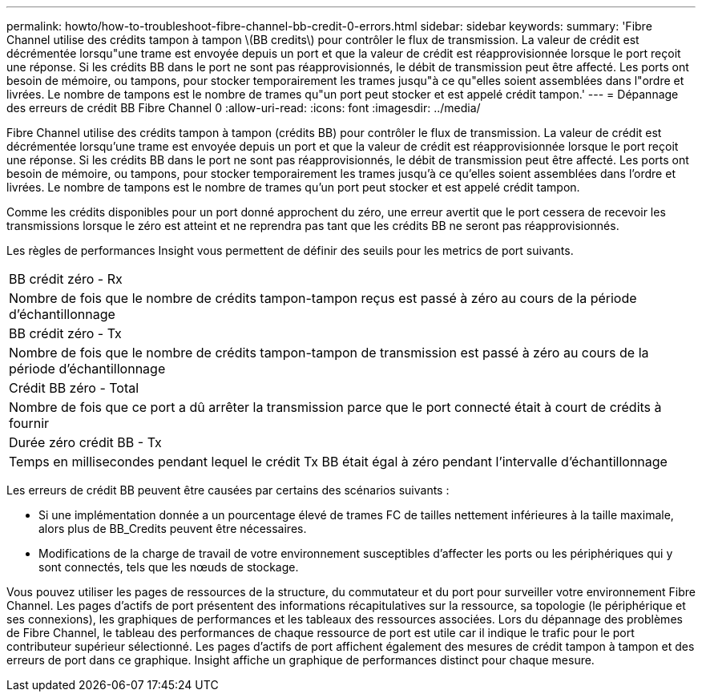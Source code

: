 ---
permalink: howto/how-to-troubleshoot-fibre-channel-bb-credit-0-errors.html 
sidebar: sidebar 
keywords:  
summary: 'Fibre Channel utilise des crédits tampon à tampon \(BB credits\) pour contrôler le flux de transmission. La valeur de crédit est décrémentée lorsqu"une trame est envoyée depuis un port et que la valeur de crédit est réapprovisionnée lorsque le port reçoit une réponse. Si les crédits BB dans le port ne sont pas réapprovisionnés, le débit de transmission peut être affecté. Les ports ont besoin de mémoire, ou tampons, pour stocker temporairement les trames jusqu"à ce qu"elles soient assemblées dans l"ordre et livrées. Le nombre de tampons est le nombre de trames qu"un port peut stocker et est appelé crédit tampon.' 
---
= Dépannage des erreurs de crédit BB Fibre Channel 0
:allow-uri-read: 
:icons: font
:imagesdir: ../media/


[role="lead"]
Fibre Channel utilise des crédits tampon à tampon (crédits BB) pour contrôler le flux de transmission. La valeur de crédit est décrémentée lorsqu'une trame est envoyée depuis un port et que la valeur de crédit est réapprovisionnée lorsque le port reçoit une réponse. Si les crédits BB dans le port ne sont pas réapprovisionnés, le débit de transmission peut être affecté. Les ports ont besoin de mémoire, ou tampons, pour stocker temporairement les trames jusqu'à ce qu'elles soient assemblées dans l'ordre et livrées. Le nombre de tampons est le nombre de trames qu'un port peut stocker et est appelé crédit tampon.

Comme les crédits disponibles pour un port donné approchent du zéro, une erreur avertit que le port cessera de recevoir les transmissions lorsque le zéro est atteint et ne reprendra pas tant que les crédits BB ne seront pas réapprovisionnés.

Les règles de performances Insight vous permettent de définir des seuils pour les metrics de port suivants.

|===


 a| 
BB crédit zéro - Rx



 a| 
Nombre de fois que le nombre de crédits tampon-tampon reçus est passé à zéro au cours de la période d'échantillonnage



 a| 
BB crédit zéro - Tx



 a| 
Nombre de fois que le nombre de crédits tampon-tampon de transmission est passé à zéro au cours de la période d'échantillonnage



 a| 
Crédit BB zéro - Total



 a| 
Nombre de fois que ce port a dû arrêter la transmission parce que le port connecté était à court de crédits à fournir



 a| 
Durée zéro crédit BB - Tx



 a| 
Temps en millisecondes pendant lequel le crédit Tx BB était égal à zéro pendant l'intervalle d'échantillonnage

|===
Les erreurs de crédit BB peuvent être causées par certains des scénarios suivants :

* Si une implémentation donnée a un pourcentage élevé de trames FC de tailles nettement inférieures à la taille maximale, alors plus de BB_Credits peuvent être nécessaires.
* Modifications de la charge de travail de votre environnement susceptibles d'affecter les ports ou les périphériques qui y sont connectés, tels que les nœuds de stockage.


Vous pouvez utiliser les pages de ressources de la structure, du commutateur et du port pour surveiller votre environnement Fibre Channel. Les pages d'actifs de port présentent des informations récapitulatives sur la ressource, sa topologie (le périphérique et ses connexions), les graphiques de performances et les tableaux des ressources associées. Lors du dépannage des problèmes de Fibre Channel, le tableau des performances de chaque ressource de port est utile car il indique le trafic pour le port contributeur supérieur sélectionné. Les pages d'actifs de port affichent également des mesures de crédit tampon à tampon et des erreurs de port dans ce graphique. Insight affiche un graphique de performances distinct pour chaque mesure.
